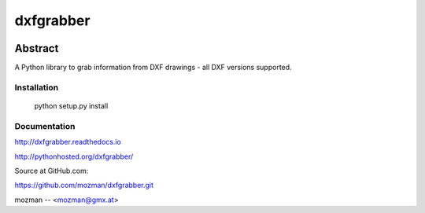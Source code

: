 
==========
dxfgrabber
==========

.. image:: https://readthedocs.org/projects/pip/badge/
   :target: https://dxfgrabber.readthedocs.io
   :alt: Read The Docs


Abstract
--------

A Python library to grab information from DXF drawings - all DXF versions supported.


Installation
============

    python setup.py install

Documentation
=============

http://dxfgrabber.readthedocs.io

http://pythonhosted.org/dxfgrabber/

Source at GitHub.com:

https://github.com/mozman/dxfgrabber.git

mozman -- <mozman@gmx.at>
